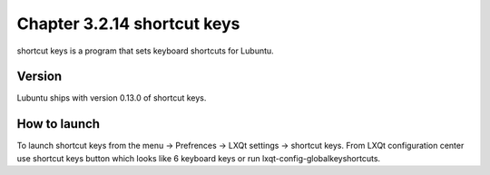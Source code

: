 Chapter 3.2.14 shortcut keys
============================

shortcut keys is a program that sets keyboard shortcuts for Lubuntu.

Version
-------
Lubuntu ships with version 0.13.0 of shortcut keys. 

How to launch
-------------
To launch shortcut keys from the menu -> Prefrences -> LXQt settings -> shortcut keys. From LXQt configuration center use shortcut keys button which looks like 6 keyboard keys or run lxqt-config-globalkeyshortcuts. 
